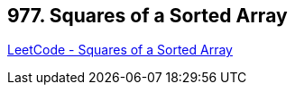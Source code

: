 == 977. Squares of a Sorted Array

https://leetcode.com/problems/squares-of-a-sorted-array/[LeetCode - Squares of a Sorted Array]

